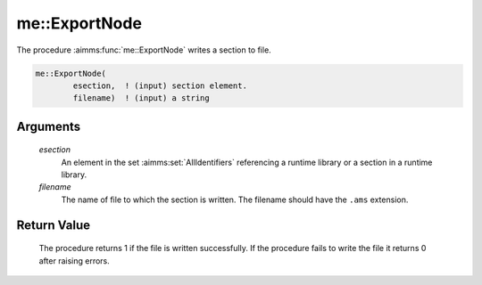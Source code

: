 .. aimms:procedure:: me::ExportNode(esection, filename)

.. _me::ExportNode:

me::ExportNode
==============

The procedure :aimms:func:`me::ExportNode` writes a section to file.

.. code-block:: aimms

    me::ExportNode(
            esection,  ! (input) section element.
            filename)  ! (input) a string

Arguments
---------

    *esection*
        An element in the set :aimms:set:`AllIdentifiers` referencing a runtime library or a
        section in a runtime library.

    *filename*
        The name of file to which the section is written. The filename should
        have the ``.ams`` extension.

Return Value
------------

    The procedure returns 1 if the file is written successfully. If the
    procedure fails to write the file it returns 0 after raising errors.

.. seealso::

    The functions :aimms:func:`me::CreateLibrary`, :aimms:func:`me::ImportLibrary` and :aimms:func:`me::ImportNode`.
